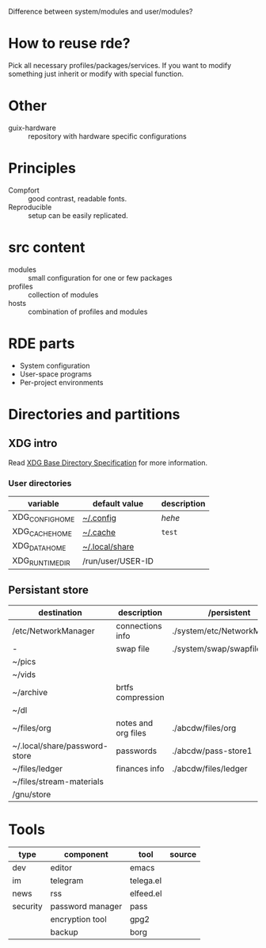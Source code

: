 Difference between system/modules and user/modules?

* How to reuse rde?
Pick all necessary profiles/packages/services. If you want to modify
something just inherit or modify with special function.
* Other
- guix-hardware :: repository with hardware specific configurations

* Principles
- Compfort :: good contrast, readable fonts.
- Reproducible :: setup can be easily replicated.
* src content
- modules :: small configuration for one or few packages
- profiles :: collection of modules
- hosts :: combination of profiles and modules

* RDE parts
- System configuration
- User-space programs
- Per-project environments
* Directories and partitions
** XDG intro
Read [[https://specifications.freedesktop.org/basedir-spec/basedir-spec-latest.html][XDG Base Directory Specification]] for more information.
*** User directories
| variable        | default value     | description |
|-----------------+-------------------+-------------|
| XDG_CONFIG_HOME | [[file:~/.config][~/.config]]         | /hehe/        |
| XDG_CACHE_HOME  | [[file:~/.cache][~/.cache]]          | =test=        |
| XDG_DATA_HOME   | [[file:~/.local/share][~/.local/share]]    |             |
| XDG_RUNTIME_DIR | /run/user/USER-ID |             |
** Persistant store
| destination                   | description         | /persistent                 | partition | sync    | init url             |
|-------------------------------+---------------------+-----------------------------+-----------+---------+----------------------|
| /etc/NetworkManager           | connections info    | ./system/etc/NetworkManager | @system   |         |                      |
| -                             | swap file           | ./system/swap/swapfile      | @swap     |         |                      |
| ~/pics                        |                     |                             |           |         |                      |
| ~/vids                        |                     |                             |           |         |                      |
| ~/archive                     | brtfs compression   |                             |           |         |                      |
| ~/dl                          |                     |                             | @tmp      |         |                      |
| ~/files/org                   | notes and org files | ./abcdw/files/org           | @small    | git     | olorin.lan/org-files |
| ~/.local/share/password-store | passwords           | ./abcdw/pass-store1         | @small    | git     | olorin.lan/pw-store  |
| ~/files/ledger                | finances info       | ./abcdw/files/ledger        | @small    | git     | olorin.lan/ledger    |
| ~/files/stream-materials      |                     |                             |           | archive |                      |
| /gnu/store                    |                     |                             |           |         |                      |
* Tools
| type     | component        | tool      | source |
|----------+------------------+-----------+--------|
| dev      | editor           | emacs     |        |
| im       | telegram         | telega.el |        |
| news     | rss              | elfeed.el |        |
| security | password manager | pass      |        |
|          | encryption tool  | gpg2      |        |
|          | backup           | borg      |        |
